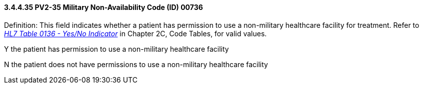 ==== *3.4.4.35* PV2-35 Military Non-Availability Code (ID) 00736

Definition: This field indicates whether a patient has permission to use a non-military healthcare facility for treatment. Refer to file:///E:\V2\v2.9%20final%20Nov%20from%20Frank\V29_CH02C_Tables.docx#HL70136[_HL7 Table 0136 - Yes/No Indicator_] in Chapter 2C, Code Tables, for valid values.

Y the patient has permission to use a non-military healthcare facility

N the patient does not have permissions to use a non-military healthcare facility

